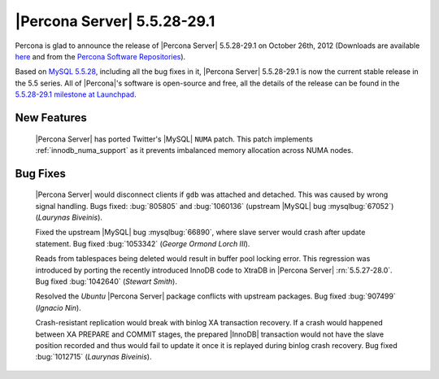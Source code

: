 .. rn:: 5.5.28-29.1

===============================
 |Percona Server| 5.5.28-29.1
===============================

Percona is glad to announce the release of |Percona Server| 5.5.28-29.1 on October 26th, 2012 (Downloads are available `here <http://www.percona.com/downloads/Percona-Server-5.5/Percona-Server-5.5.28-29.1/>`_ and from the `Percona Software Repositories <http://www.percona.com/docs/wiki/repositories:start>`_).

Based on `MySQL 5.5.28 <http://dev.mysql.com/doc/refman/5.5/en/news-5.5.28.html>`_, including all the bug fixes in it, |Percona Server| 5.5.28-29.1 is now the current stable release in the 5.5 series. All of |Percona|'s software is open-source and free, all the details of the release can be found in the `5.5.28-29.1 milestone at Launchpad <https://launchpad.net/percona-server/+milestone/5.5.28-29.1>`_. 

New Features
============

 |Percona Server| has ported Twitter's |MySQL| ``NUMA`` patch. This patch implements :ref:`innodb_numa_support` as it prevents imbalanced memory allocation across NUMA nodes. 

Bug Fixes
=========

  |Percona Server| would disconnect clients if ``gdb`` was attached and detached. This was caused by wrong signal handling. Bugs fixed: :bug:`805805` and :bug:`1060136` (upstream |MySQL| bug :mysqlbug:`67052`) (*Laurynas Biveinis*).

  Fixed the upstream |MySQL| bug :mysqlbug:`66890`, where slave server would crash after update statement. Bug fixed :bug:`1053342` (*George Ormond Lorch III*).

  Reads from tablespaces being deleted would result in buffer pool locking error. This regression was introduced by porting the recently introduced InnoDB code to XtraDB in |Percona Server| :rn:`5.5.27-28.0`. Bug fixed :bug:`1042640` (*Stewart Smith*).

  Resolved the *Ubuntu* |Percona Server| package conflicts with upstream packages. Bug fixed :bug:`907499` (*Ignacio Nin*).  

  Crash-resistant replication would break with binlog XA transaction recovery. If a crash would happened between XA PREPARE and COMMIT stages, the prepared |InnoDB| transaction would not have the slave position recorded and thus would fail to update it once it is replayed during binlog crash recovery. Bug fixed :bug:`1012715` (*Laurynas Biveinis*).

